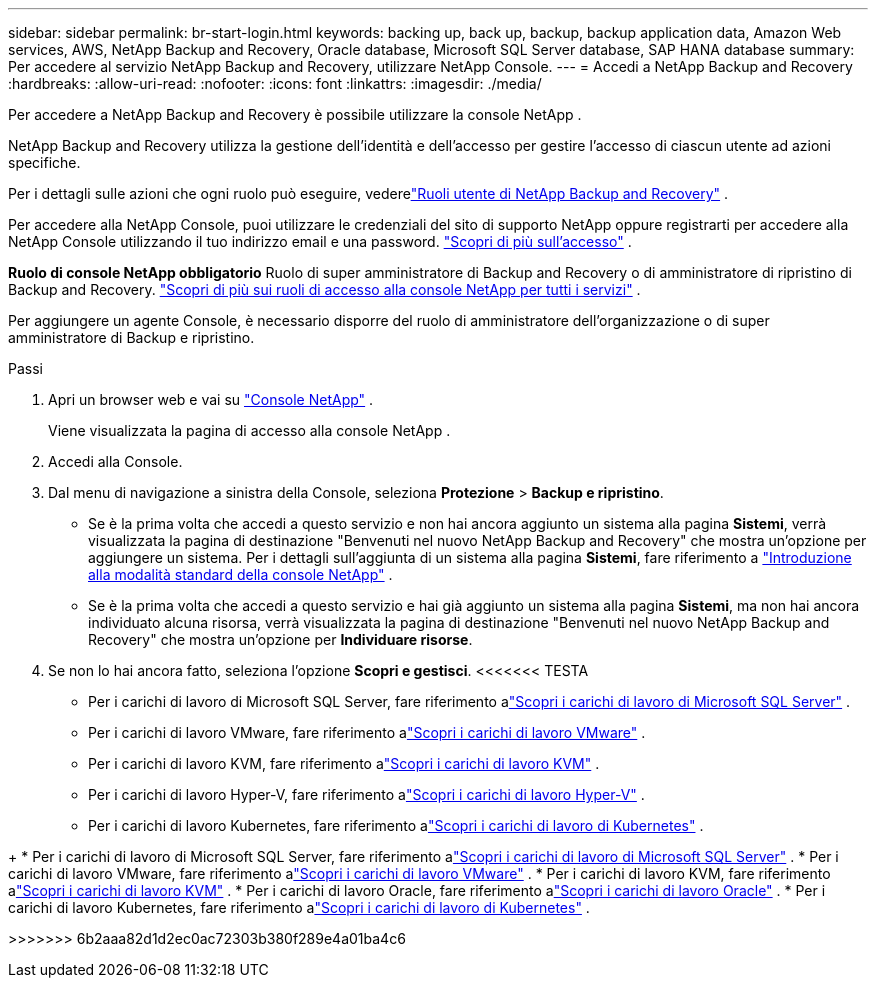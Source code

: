 ---
sidebar: sidebar 
permalink: br-start-login.html 
keywords: backing up, back up, backup, backup application data, Amazon Web services, AWS, NetApp Backup and Recovery, Oracle database, Microsoft SQL Server database, SAP HANA database 
summary: Per accedere al servizio NetApp Backup and Recovery, utilizzare NetApp Console. 
---
= Accedi a NetApp Backup and Recovery
:hardbreaks:
:allow-uri-read: 
:nofooter: 
:icons: font
:linkattrs: 
:imagesdir: ./media/


[role="lead"]
Per accedere a NetApp Backup and Recovery è possibile utilizzare la console NetApp .

NetApp Backup and Recovery utilizza la gestione dell'identità e dell'accesso per gestire l'accesso di ciascun utente ad azioni specifiche.

Per i dettagli sulle azioni che ogni ruolo può eseguire, vederelink:reference-roles.html["Ruoli utente di NetApp Backup and Recovery"] .

Per accedere alla NetApp Console, puoi utilizzare le credenziali del sito di supporto NetApp oppure registrarti per accedere alla NetApp Console utilizzando il tuo indirizzo email e una password. https://docs.netapp.com/us-en/console-setup-admin/task-logging-in.html["Scopri di più sull'accesso"^] .

*Ruolo di console NetApp obbligatorio* Ruolo di super amministratore di Backup and Recovery o di amministratore di ripristino di Backup and Recovery. https://docs.netapp.com/us-en/console-setup-admin/reference-iam-predefined-roles.html["Scopri di più sui ruoli di accesso alla console NetApp per tutti i servizi"^] .

Per aggiungere un agente Console, è necessario disporre del ruolo di amministratore dell'organizzazione o di super amministratore di Backup e ripristino.

.Passi
. Apri un browser web e vai su https://console.netapp.com/["Console NetApp"^] .
+
Viene visualizzata la pagina di accesso alla console NetApp .

. Accedi alla Console.
. Dal menu di navigazione a sinistra della Console, seleziona *Protezione* > *Backup e ripristino*.
+
** Se è la prima volta che accedi a questo servizio e non hai ancora aggiunto un sistema alla pagina *Sistemi*, verrà visualizzata la pagina di destinazione "Benvenuti nel nuovo NetApp Backup and Recovery" che mostra un'opzione per aggiungere un sistema.  Per i dettagli sull'aggiunta di un sistema alla pagina *Sistemi*, fare riferimento a https://docs.netapp.com/us-en/console-setup-admin/task-quick-start-standard-mode.html["Introduzione alla modalità standard della console NetApp"^] .
** Se è la prima volta che accedi a questo servizio e hai già aggiunto un sistema alla pagina *Sistemi*, ma non hai ancora individuato alcuna risorsa, verrà visualizzata la pagina di destinazione "Benvenuti nel nuovo NetApp Backup and Recovery" che mostra un'opzione per *Individuare risorse*.


. Se non lo hai ancora fatto, seleziona l'opzione *Scopri e gestisci*.  <<<<<<< TESTA
+
** Per i carichi di lavoro di Microsoft SQL Server, fare riferimento alink:br-start-discover.html["Scopri i carichi di lavoro di Microsoft SQL Server"] .
** Per i carichi di lavoro VMware, fare riferimento alink:br-use-vmware-discovery.html["Scopri i carichi di lavoro VMware"] .
** Per i carichi di lavoro KVM, fare riferimento alink:br-start-discover-kvm.html["Scopri i carichi di lavoro KVM"] .
** Per i carichi di lavoro Hyper-V, fare riferimento alink:br-start-discover-hyperv.html["Scopri i carichi di lavoro Hyper-V"] .
** Per i carichi di lavoro Kubernetes, fare riferimento alink:br-start-discover-kubernetes.html["Scopri i carichi di lavoro di Kubernetes"] .




[]
====
+ * Per i carichi di lavoro di Microsoft SQL Server, fare riferimento alink:br-start-discover.html["Scopri i carichi di lavoro di Microsoft SQL Server"] .  * Per i carichi di lavoro VMware, fare riferimento alink:br-use-vmware-discovery.html["Scopri i carichi di lavoro VMware"] .  * Per i carichi di lavoro KVM, fare riferimento alink:br-start-discover-kvm.html["Scopri i carichi di lavoro KVM"] .  * Per i carichi di lavoro Oracle, fare riferimento alink:br-start-discover-oracle.html["Scopri i carichi di lavoro Oracle"] .  * Per i carichi di lavoro Kubernetes, fare riferimento alink:br-start-discover-kubernetes.html["Scopri i carichi di lavoro di Kubernetes"] .

>>>>>>> 6b2aaa82d1d2ec0ac72303b380f289e4a01ba4c6

====